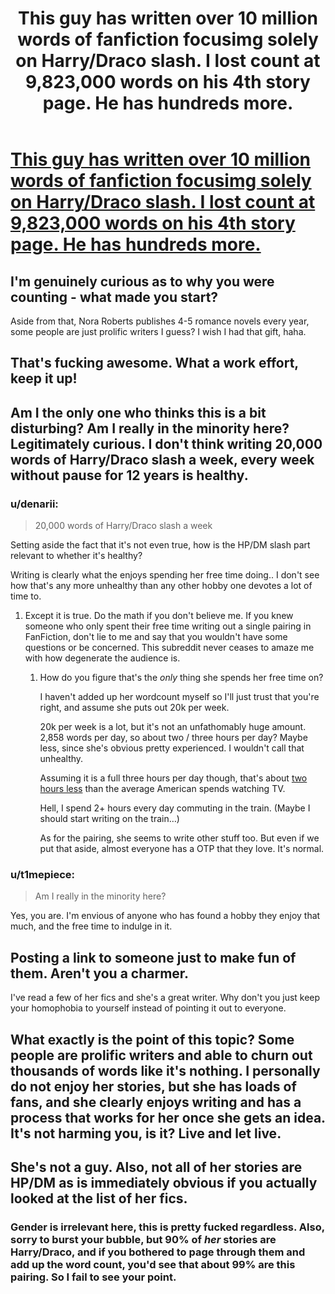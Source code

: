 #+TITLE: This guy has written over 10 million words of fanfiction focusimg solely on Harry/Draco slash. I lost count at 9,823,000 words on his 4th story page. He has hundreds more.

* [[https://m.fanfiction.net/u/1265079/?a=s&s=3&cid=0&p=6][This guy has written over 10 million words of fanfiction focusimg solely on Harry/Draco slash. I lost count at 9,823,000 words on his 4th story page. He has hundreds more.]]
:PROPERTIES:
:Author: HarryPotterFanficPro
:Score: 0
:DateUnix: 1490547563.0
:DateShort: 2017-Mar-26
:END:

** I'm genuinely curious as to why you were counting - what made you start?

Aside from that, Nora Roberts publishes 4-5 romance novels every year, some people are just prolific writers I guess? I wish I had that gift, haha.
:PROPERTIES:
:Author: serenehime
:Score: 5
:DateUnix: 1490550013.0
:DateShort: 2017-Mar-26
:END:


** That's fucking awesome. What a work effort, keep it up!
:PROPERTIES:
:Author: Johnsmitish
:Score: 3
:DateUnix: 1490551365.0
:DateShort: 2017-Mar-26
:END:


** Am I the only one who thinks this is a bit disturbing? Am I really in the minority here? Legitimately curious. I don't think writing 20,000 words of Harry/Draco slash a week, every week without pause for 12 years is healthy.
:PROPERTIES:
:Author: HarryPotterFanficPro
:Score: 4
:DateUnix: 1490547630.0
:DateShort: 2017-Mar-26
:END:

*** u/denarii:
#+begin_quote
  20,000 words of Harry/Draco slash a week
#+end_quote

Setting aside the fact that it's not even true, how is the HP/DM slash part relevant to whether it's healthy?

Writing is clearly what the enjoys spending her free time doing.. I don't see how that's any more unhealthy than any other hobby one devotes a lot of time to.
:PROPERTIES:
:Author: denarii
:Score: 5
:DateUnix: 1490548240.0
:DateShort: 2017-Mar-26
:END:

**** Except it is true. Do the math if you don't believe me. If you knew someone who only spent their free time writing out a single pairing in FanFiction, don't lie to me and say that you wouldn't have some questions or be concerned. This subreddit never ceases to amaze me with how degenerate the audience is.
:PROPERTIES:
:Author: HarryPotterFanficPro
:Score: -1
:DateUnix: 1490548833.0
:DateShort: 2017-Mar-26
:END:

***** How do you figure that's the /only/ thing she spends her free time on?

I haven't added up her wordcount myself so I'll just trust that you're right, and assume she puts out 20k per week.

20k per week is a lot, but it's not an unfathomably huge amount. 2,858 words per day, so about two / three hours per day? Maybe less, since she's obvious pretty experienced. I wouldn't call that unhealthy.

Assuming it is a full three hours per day though, that's about [[https://mobile.nytimes.com/2016/07/01/business/media/nielsen-survey-media-viewing.html][two hours less]] than the average American spends watching TV.

Hell, I spend 2+ hours every day commuting in the train. (Maybe I should start writing on the train...)

As for the pairing, she seems to write other stuff too. But even if we put that aside, almost everyone has a OTP that they love. It's normal.
:PROPERTIES:
:Author: TartanAisha
:Score: 1
:DateUnix: 1490551717.0
:DateShort: 2017-Mar-26
:END:


*** u/t1mepiece:
#+begin_quote
  Am I really in the minority here?
#+end_quote

Yes, you are. I'm envious of anyone who has found a hobby they enjoy that much, and the free time to indulge in it.
:PROPERTIES:
:Author: t1mepiece
:Score: 1
:DateUnix: 1490550652.0
:DateShort: 2017-Mar-26
:END:


** Posting a link to someone just to make fun of them. Aren't you a charmer.

I've read a few of her fics and she's a great writer. Why don't you just keep your homophobia to yourself instead of pointing it out to everyone.
:PROPERTIES:
:Author: t1mepiece
:Score: 2
:DateUnix: 1490549019.0
:DateShort: 2017-Mar-26
:END:


** What exactly is the point of this topic? Some people are prolific writers and able to churn out thousands of words like it's nothing. I personally do not enjoy her stories, but she has loads of fans, and she clearly enjoys writing and has a process that works for her once she gets an idea. It's not harming you, is it? Live and let live.
:PROPERTIES:
:Author: honestplease
:Score: 4
:DateUnix: 1490550726.0
:DateShort: 2017-Mar-26
:END:


** She's not a guy. Also, not all of her stories are HP/DM as is immediately obvious if you actually looked at the list of her fics.
:PROPERTIES:
:Author: denarii
:Score: 1
:DateUnix: 1490548046.0
:DateShort: 2017-Mar-26
:END:

*** Gender is irrelevant here, this is pretty fucked regardless. Also, sorry to burst your bubble, but 90% of /her/ stories are Harry/Draco, and if you bothered to page through them and add up the word count, you'd see that about 99% are this pairing. So I fail to see your point.
:PROPERTIES:
:Author: HarryPotterFanficPro
:Score: -1
:DateUnix: 1490548235.0
:DateShort: 2017-Mar-26
:END:
